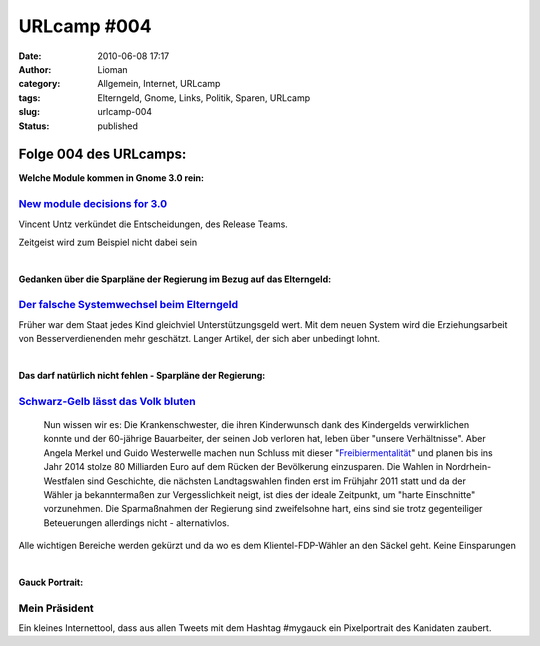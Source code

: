 URLcamp #004
############
:date: 2010-06-08 17:17
:author: Lioman
:category: Allgemein, Internet, URLcamp
:tags: Elterngeld, Gnome, Links, Politik, Sparen, URLcamp
:slug: urlcamp-004
:status: published

Folge 004 des URLcamps:\ |image0|
---------------------------------

**Welche Module kommen in Gnome 3.0 rein:**

`New module decisions for 3.0 <http://permalink.gmane.org/gmane.comp.gnome.devel.announce/101>`__
~~~~~~~~~~~~~~~~~~~~~~~~~~~~~~~~~~~~~~~~~~~~~~~~~~~~~~~~~~~~~~~~~~~~~~~~~~~~~~~~~~~~~~~~~~~~~~~~~

Vincent Untz verkündet die Entscheidungen, des Release Teams.

Zeitgeist wird zum Beispiel nicht dabei sein

| 

**Gedanken über die Sparpläne der Regierung im Bezug auf das
Elterngeld:**

`Der falsche Systemwechsel beim Elterngeld <http://antjeschrupp.com/2010/06/07/der-falsche-systemwechsel-beim-elterngeld/>`__
~~~~~~~~~~~~~~~~~~~~~~~~~~~~~~~~~~~~~~~~~~~~~~~~~~~~~~~~~~~~~~~~~~~~~~~~~~~~~~~~~~~~~~~~~~~~~~~~~~~~~~~~~~~~~~~~~~~~~~~~~~~~~

Früher war dem Staat jedes Kind gleichviel Unterstützungsgeld wert. Mit
dem neuen System wird die Erziehungsarbeit von Besserverdienenden mehr
geschätzt. Langer Artikel, der sich aber unbedingt lohnt.

| 

**Das darf natürlich nicht fehlen - Sparpläne der Regierung:**

`Schwarz-Gelb lässt das Volk bluten <http://www.heise.de/tp/r4/artikel/32/32772/1.html>`__
~~~~~~~~~~~~~~~~~~~~~~~~~~~~~~~~~~~~~~~~~~~~~~~~~~~~~~~~~~~~~~~~~~~~~~~~~~~~~~~~~~~~~~~~~~

    Nun wissen wir es: Die Krankenschwester, die ihren Kinderwunsch dank
    des Kindergelds verwirklichen konnte und der 60-jährige Bauarbeiter,
    der seinen Job verloren hat, leben über "unsere Verhältnisse". Aber
    Angela Merkel und Guido Westerwelle machen nun Schluss mit dieser
    "\ `Freibiermentalität <http://www.zeit.de/newsticker/2010/6/7/iptc-bdt-20100607-538-25072650xml>`__\ "
    und planen bis ins Jahr 2014 stolze 80 Milliarden Euro auf dem
    Rücken der Bevölkerung einzusparen. Die Wahlen in
    Nordrhein-Westfalen sind Geschichte, die nächsten Landtagswahlen
    finden erst im Frühjahr 2011 statt und da der Wähler ja
    bekanntermaßen zur Vergesslichkeit neigt, ist dies der ideale
    Zeitpunkt, um "harte Einschnitte" vorzunehmen. Die Sparmaßnahmen der
    Regierung sind zweifelsohne hart, eins sind sie trotz gegenteiliger
    Beteuerungen allerdings nicht - alternativlos.

Alle wichtigen Bereiche werden gekürzt und da wo es dem
Klientel-FDP-Wähler an den Säckel geht. Keine Einsparungen

| 

**Gauck Portrait:**

Mein Präsident
~~~~~~~~~~~~~~

Ein kleines Internettool, dass aus allen Tweets mit dem Hashtag #mygauck
ein Pixelportrait des Kanidaten zaubert.

.. |image0| image:: http://www.lioman.de/wp-content/uploads/wegweiser_klein.jpg
   :class: alignright size-full wp-image-5066
   :width: 250px
   :height: 375px
   :target: http://www.lioman.de/wp-content/uploads/wegweiser_klein.jpg
